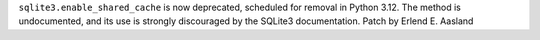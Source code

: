 ``sqlite3.enable_shared_cache`` is now deprecated, scheduled for removal in
Python 3.12.  The method is undocumented, and its use is strongly
discouraged by the SQLite3 documentation. Patch by Erlend E. Aasland
